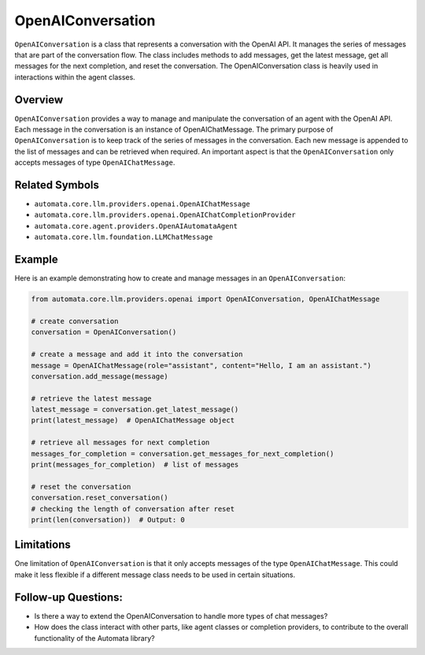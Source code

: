 OpenAIConversation
==================

``OpenAIConversation`` is a class that represents a conversation with
the OpenAI API. It manages the series of messages that are part of the
conversation flow. The class includes methods to add messages, get the
latest message, get all messages for the next completion, and reset the
conversation. The OpenAIConversation class is heavily used in
interactions within the agent classes.

Overview
--------

``OpenAIConversation`` provides a way to manage and manipulate the
conversation of an agent with the OpenAI API. Each message in the
conversation is an instance of OpenAIChatMessage. The primary purpose of
``OpenAIConversation`` is to keep track of the series of messages in the
conversation. Each new message is appended to the list of messages and
can be retrieved when required. An important aspect is that the
``OpenAIConversation`` only accepts messages of type
``OpenAIChatMessage``.

Related Symbols
---------------

-  ``automata.core.llm.providers.openai.OpenAIChatMessage``
-  ``automata.core.llm.providers.openai.OpenAIChatCompletionProvider``
-  ``automata.core.agent.providers.OpenAIAutomataAgent``
-  ``automata.core.llm.foundation.LLMChatMessage``

Example
-------

Here is an example demonstrating how to create and manage messages in an
``OpenAIConversation``:

.. code:: python

   from automata.core.llm.providers.openai import OpenAIConversation, OpenAIChatMessage

   # create conversation
   conversation = OpenAIConversation()

   # create a message and add it into the conversation
   message = OpenAIChatMessage(role="assistant", content="Hello, I am an assistant.")
   conversation.add_message(message)

   # retrieve the latest message
   latest_message = conversation.get_latest_message()
   print(latest_message)  # OpenAIChatMessage object

   # retrieve all messages for next completion
   messages_for_completion = conversation.get_messages_for_next_completion()
   print(messages_for_completion)  # list of messages

   # reset the conversation
   conversation.reset_conversation()
   # checking the length of conversation after reset
   print(len(conversation))  # Output: 0

Limitations
-----------

One limitation of ``OpenAIConversation`` is that it only accepts
messages of the type ``OpenAIChatMessage``. This could make it less
flexible if a different message class needs to be used in certain
situations.

Follow-up Questions:
--------------------

-  Is there a way to extend the OpenAIConversation to handle more types
   of chat messages?
-  How does the class interact with other parts, like agent classes or
   completion providers, to contribute to the overall functionality of
   the Automata library?
